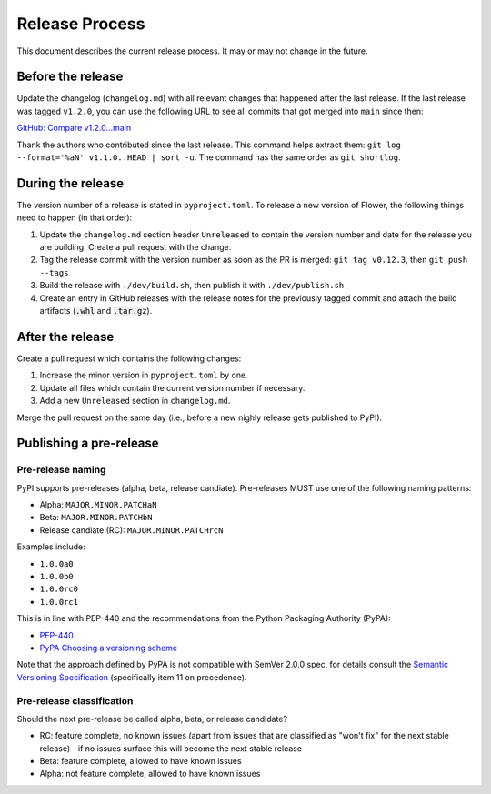 Release Process
===============

This document describes the current release process. It may or may not change in the future.

Before the release
------------------

Update the changelog (``changelog.md``) with all relevant changes that happened after the last release. If the last release was tagged ``v1.2.0``, you can use the following URL to see all commits that got merged into ``main`` since then:

`GitHub: Compare v1.2.0...main <https://github.com/adap/flower/compare/v1.2.0...main>`_

Thank the authors who contributed since the last release. This command helps extract them: ``git log --format='%aN' v1.1.0..HEAD | sort -u``. The command has the same order as ``git shortlog``.


During the release
------------------

The version number of a release is stated in ``pyproject.toml``. To release a new version of Flower, the following things need to happen (in that order):

1. Update the ``changelog.md`` section header ``Unreleased`` to contain the version number and date for the release you are building. Create a pull request with the change.
2. Tag the release commit with the version number as soon as the PR is merged: ``git tag v0.12.3``, then ``git push --tags``
3. Build the release with ``./dev/build.sh``, then publish it with ``./dev/publish.sh``
4. Create an entry in GitHub releases with the release notes for the previously tagged commit and attach the build artifacts (:code:`.whl` and :code:`.tar.gz`).

After the release
-----------------

Create a pull request which contains the following changes:

1. Increase the minor version in ``pyproject.toml`` by one.
2. Update all files which contain the current version number if necessary.
3. Add a new ``Unreleased`` section in ``changelog.md``.

Merge the pull request on the same day (i.e., before a new nighly release gets published to PyPI).

Publishing a pre-release
------------------------

Pre-release naming
~~~~~~~~~~~~~~~~~~

PyPI supports pre-releases (alpha, beta, release candiate). Pre-releases MUST use one of the following naming patterns:

- Alpha: ``MAJOR.MINOR.PATCHaN``
- Beta: ``MAJOR.MINOR.PATCHbN``
- Release candiate (RC): ``MAJOR.MINOR.PATCHrcN``

Examples include:

- ``1.0.0a0``
- ``1.0.0b0``
- ``1.0.0rc0``
- ``1.0.0rc1``

This is in line with PEP-440 and the recommendations from the Python Packaging
Authority (PyPA):

- `PEP-440 <https://peps.python.org/pep-0440/>`_
- `PyPA Choosing a versioning scheme <https://packaging.python.org/en/latest/guides/distributing-packages-using-setuptools/#choosing-a-versioning-scheme>`_

Note that the approach defined by PyPA is not compatible with SemVer 2.0.0 spec, for details consult the `Semantic Versioning Specification <https://semver.org/spec/v2.0.0.html#spec-item-11>`_ (specifically item 11 on precedence).

Pre-release classification
~~~~~~~~~~~~~~~~~~~~~~~~~~

Should the next pre-release be called alpha, beta, or release candidate?

- RC: feature complete, no known issues (apart from issues that are classified as "won't fix" for the next stable release) - if no issues surface this will become the next stable release
- Beta: feature complete, allowed to have known issues
- Alpha: not feature complete, allowed to have known issues
